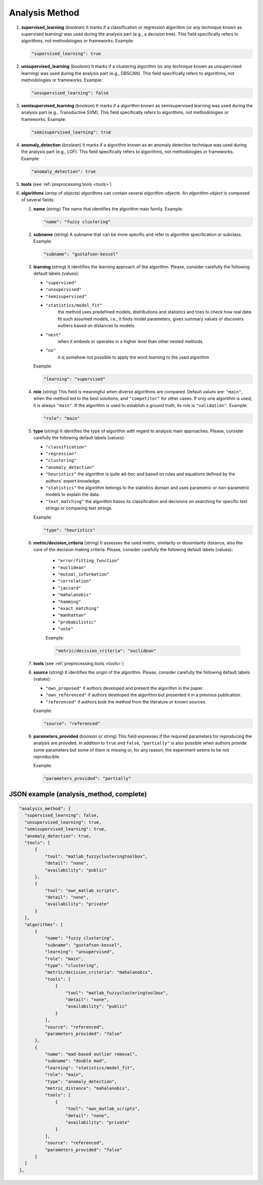 .. _analysis_method:

Analysis Method
===============

#. **supervised_learning** (*boolean*) It marks if a classification or regression algorithm (or any technique known as supervised learning) was used during the analysis part (e.g., a decision tree). This field specifically refers to algorithms, not methodologies or frameworks. Example:

   .. code-block:: none

	"supervised_learning": true

#. **unsupervised_learning** (*boolean*) It marks if a clustering algorithm (or any technique known as unsupervised learning) was used during the analysis part (e.g., DBSCAN). This field specifically refers to algorithms, not methodologies or frameworks. Example:

   .. code-block:: none

	"unsupervised_learning": false

#. **semisupervised_learning** (*boolean*) It marks if a algorithm known as semisupervised learning was used during the analysis part (e.g., Transductive SVM). This field specifically refers to algorithms, not methodologies or frameworks. Example:

   .. code-block:: none

	"semisupervised_learning": true

#. **anomaly_detection** (*boolean*) It marks if a algorithm known as an anomaly detection technique was used during the analysis part (e.g., LOF). This field specifically refers to algorithms, not methodologies or frameworks. Example:

   .. code-block:: none

	"anomaly_detection": true

#. **tools** (see :ref:`preprocessing.tools <tools>`)

#. **algorithms** (*array* of *objects*) *algorithms* can contain several *algorithm-objects*. An *algorithm-object* is composed of several fields: 

   #. **name** (*string*) The name that identifies the algorithm main family. Example:

      .. code-block:: none
  
        "name": "fuzzy clustering"

   #. **subname** (*string*) A subname that can be more specific and refer to algorithm specification or subclass. Example:

      .. code-block:: none
  
        "subname": "gustafson-kessel"

   #. **learning** (*string*) It identifies the learning approach of the algorithm. Please, consider carefully the following default labels (values): 

      * ``"supervised"``
      * ``"unsupervised"``
      * ``"semisupervised"``
      * ``"statistics/model_fit"``
         the method uses predefined models, distributions and statistics and tries to check how real data fit such assumed models, i.e., it finds model parameters, gives summary values or discovers outliers based on distances to models. 
      * ``"nest"``
         when it embeds or operates in a higher level than other nested methods. 
      * ``"no"``
         it is somehow not possible to apply the word *learning* to the used algorithm        

      Example:

      .. code-block:: none
  
        "learning": "supervised"

   #. **role** (*string*) This field is meaningful when diverse algorithms are compared. Default values are: ``"main"``, when the method led to the best solutions; and ``"competitor"`` for other cases. If only one algorithm is used, it is always ``"main"``. If the algorithm is used to establish a ground truth, its *role* is ``"validation"``. Example:

      .. code-block:: none
  
        "role": "main"

   #. **type** (*string*) It identifies the type of algorithm with regard to analysis main approaches. Please, consider carefully the following default labels (values): 

      * ``"classification"``
      * ``"regression"``
      * ``"clustering"``
      * ``"anomaly_detection"``
      * ``"heuristics"``
        the algorithm is quite ad-hoc and based on rules and equations defined by the authors' expert knowledge.
      * ``"statistics"``
        the algorithm belongs to the statistics domain and uses parametric or non-parametric models to explain the data.
      * ``"text_matching"``
        the algorithm bases its classification and decisions on searching for specific text strings or comparing text strings.

      Example:

      .. code-block:: none
  
           "type": "heuristics"

   #. **metric/decision_criteria** (*string*) It assesses the used metric, similarity or dissimilarity distance, also the core of the decision making criteria. Please, consider carefully the following default labels (values): 

       * ``"error/fitting_function"``
       * ``"euclidean"``
       * ``"mutual_information"``
       * ``"correlation"``
       * ``"jaccard"``
       * ``"mahalanobis"``
       * ``"hamming"``
       * ``"exact_matching"``
       * ``"manhattan"``
       * ``"probabilistic"``
       * ``"vote"``

       Example:

       .. code-block:: none
  
            "metric/decision_criteria": "euclidean"

   #. **tools** (see :ref:`preprocessing.tools <tools>`)

   #. **source** (*string*) It identifies the origin of the algorithm. Please, consider carefully the following default labels (values): 

      * ``"own_proposed"``
        if authors developed and present the algorithm in the paper.
      * ``"own_referenced"``
        if authors developed the algorithm but presented it in a previous publication.
      * ``"referenced"``
        if authors took the method from the literature or known sources. 
 
      Example:

      .. code-block:: none
  
           "source": "referenced"

   #. **parameters_provided** (*boolean* or *string*) This field expresses if the required parameters for reproducing the analysis are provided. In addition to ``true`` and ``false``, ``"partially"`` is also possible when authors provide some parameters but some of them is missing or, for any reason, the experiment seems to be not reproducible. 

      Example:

      .. code-block:: none
  
           "parameters_provided": "partially"



JSON example (analysis_method, complete)
~~~~~~~~~~~~~~~~~~~~~~~~~~~~~~~~~~~~~~~~

.. code-block:: none

  "analysis_method": {
    "supervised_learning": false,
    "unsupervised_learning": true,
    "semisupervised_learning": true,
    "anomaly_detection": true,
    "tools": [
        {
            "tool": "matlab_fuzzyclusteringtoolbox",
            "detail": "none",
            "availability": "public"
        },
        {
            "tool": "own_matlab_scripts",
            "detail": "none",
            "availability": "private"
        }
    ],
    "algorithms": [
        {
            "name": "fuzzy clustering",
            "subname": "gustafson-kessel",
            "learning": "unsupervised",
            "role": "main",
            "type": "clustering",
            "metric/decision_criteria": "mahalanobis",
            "tools": [
                {
                    "tool": "matlab_fuzzyclusteringtoolbox",
                    "detail": "none",
                    "availability": "public"
                }
            ],
            "source": "referenced",
            "parameters_provided": "false"
        },
        {
            "name": "mad-based outlier removal",
            "subname": "double mad",
            "learning": "statistics/model_fit",
            "role": "main",
            "type": "anomaly_detection",
            "metric_distance": "mahalanobis",
            "tools": [
                {
                    "tool": "own_matlab_scripts",
                    "detail": "none",
                    "availability": "private"
                }
            ],
            "source": "referenced",
            "parameters_provided": "false"
        }
    ]
  },

